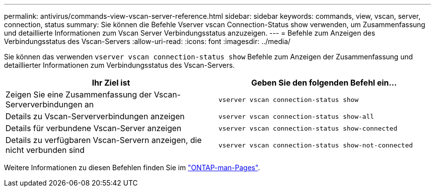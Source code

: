 ---
permalink: antivirus/commands-view-vscan-server-reference.html 
sidebar: sidebar 
keywords: commands, view, vscan, server, connection, status 
summary: Sie können die Befehle Vserver vscan Connection-Status show verwenden, um Zusammenfassung und detaillierte Informationen zum Vscan Server Verbindungsstatus anzuzeigen. 
---
= Befehle zum Anzeigen des Verbindungsstatus des Vscan-Servers
:allow-uri-read: 
:icons: font
:imagesdir: ../media/


[role="lead"]
Sie können das verwenden `vserver vscan connection-status show` Befehle zum Anzeigen der Zusammenfassung und detaillierter Informationen zum Verbindungsstatus des Vscan-Servers.

|===
| Ihr Ziel ist | Geben Sie den folgenden Befehl ein... 


 a| 
Zeigen Sie eine Zusammenfassung der Vscan-Serververbindungen an
 a| 
`vserver vscan connection-status show`



 a| 
Details zu Vscan-Serververbindungen anzeigen
 a| 
`vserver vscan connection-status show-all`



 a| 
Details für verbundene Vscan-Server anzeigen
 a| 
`vserver vscan connection-status show-connected`



 a| 
Details zu verfügbaren Vscan-Servern anzeigen, die nicht verbunden sind
 a| 
`vserver vscan connection-status show-not-connected`

|===
Weitere Informationen zu diesen Befehlen finden Sie im link:../concepts/manual-pages.html["ONTAP-man-Pages"].
